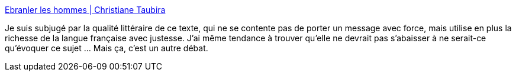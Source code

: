 :jbake-type: post
:jbake-status: published
:jbake-title: Ebranler les hommes | Christiane Taubira
:jbake-tags: politique,communication,écriture,_mois_janv.,_année_2014
:jbake-date: 2014-01-03
:jbake-depth: ../
:jbake-uri: shaarli/1388759558000.adoc
:jbake-source: https://nicolas-delsaux.hd.free.fr/Shaarli?searchterm=http%3A%2F%2Fwww.huffingtonpost.fr%2Fchristiane-taubira%2Fchristiane-taubira-dieudonne_b_4534918.html%3Futm_hp_ref%3Dtw&searchtags=politique+communication+%C3%A9criture+_mois_janv.+_ann%C3%A9e_2014
:jbake-style: shaarli

http://www.huffingtonpost.fr/christiane-taubira/christiane-taubira-dieudonne_b_4534918.html?utm_hp_ref=tw[Ebranler les hommes | Christiane Taubira]

Je suis subjugé par la qualité littéraire de ce texte, qui ne se contente pas de porter un message avec force, mais utilise en plus la richesse de la langue française avec justesse. J'ai même tendance à trouver qu'elle ne devrait pas s'abaisser à ne serait-ce qu'évoquer ce sujet ... Mais ça, c'est un autre débat.
